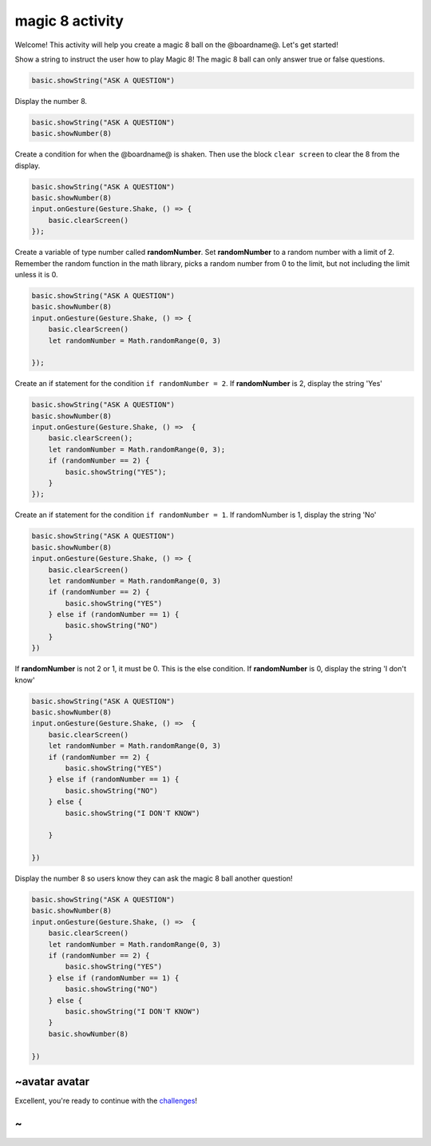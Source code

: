 
magic 8 activity
================

Welcome! This activity will help you create a magic 8 ball on the @boardname@. Let's get started!

Show a string to instruct the user how to play Magic 8! The magic 8 ball can only answer true or false questions.

.. code-block:: blocks

   basic.showString("ASK A QUESTION")

Display the number 8.

.. code-block:: blocks

   basic.showString("ASK A QUESTION")
   basic.showNumber(8)

Create a condition for when the @boardname@ is shaken. Then use the block ``clear screen`` to clear the 8 from the display.

.. code-block:: blocks

   basic.showString("ASK A QUESTION")
   basic.showNumber(8)
   input.onGesture(Gesture.Shake, () => {
       basic.clearScreen()
   });

Create a variable of type number called **randomNumber**. Set **randomNumber** to a random number with a limit of 2. Remember the random function in the math library, picks a random number from 0 to the limit, but not including the limit unless it is 0.

.. code-block:: blocks

   basic.showString("ASK A QUESTION")
   basic.showNumber(8)
   input.onGesture(Gesture.Shake, () => {
       basic.clearScreen()
       let randomNumber = Math.randomRange(0, 3)

   });

Create an if statement for the condition ``if randomNumber = 2``. If **randomNumber** is 2, display the string 'Yes'

.. code-block:: blocks

   basic.showString("ASK A QUESTION")
   basic.showNumber(8)
   input.onGesture(Gesture.Shake, () =>  {
       basic.clearScreen();
       let randomNumber = Math.randomRange(0, 3);
       if (randomNumber == 2) {
           basic.showString("YES");
       }
   });

Create an if statement for the condition ``if randomNumber = 1``. If randomNumber is 1, display the string 'No'

.. code-block:: blocks

   basic.showString("ASK A QUESTION")
   basic.showNumber(8)
   input.onGesture(Gesture.Shake, () => {
       basic.clearScreen()
       let randomNumber = Math.randomRange(0, 3)
       if (randomNumber == 2) {
           basic.showString("YES")
       } else if (randomNumber == 1) {
           basic.showString("NO")
       }
   })

If **randomNumber** is not 2 or 1, it must be 0. This is the else condition. If **randomNumber** is 0, display the string 'I don't know'

.. code-block:: blocks

   basic.showString("ASK A QUESTION")
   basic.showNumber(8)
   input.onGesture(Gesture.Shake, () =>  {
       basic.clearScreen()
       let randomNumber = Math.randomRange(0, 3)
       if (randomNumber == 2) {
           basic.showString("YES")
       } else if (randomNumber == 1) {
           basic.showString("NO")
       } else {
           basic.showString("I DON'T KNOW")

       }

   })

Display the number 8 so users know they can ask the magic 8 ball another question!

.. code-block:: blocks

   basic.showString("ASK A QUESTION")
   basic.showNumber(8)
   input.onGesture(Gesture.Shake, () =>  {
       basic.clearScreen()
       let randomNumber = Math.randomRange(0, 3)
       if (randomNumber == 2) {
           basic.showString("YES")
       } else if (randomNumber == 1) {
           basic.showString("NO")
       } else {
           basic.showString("I DON'T KNOW")
       }
       basic.showNumber(8)

   })

~avatar avatar
--------------

Excellent, you're ready to continue with the `challenges </lessons/magic-8/challenges>`_\ !

~
-
